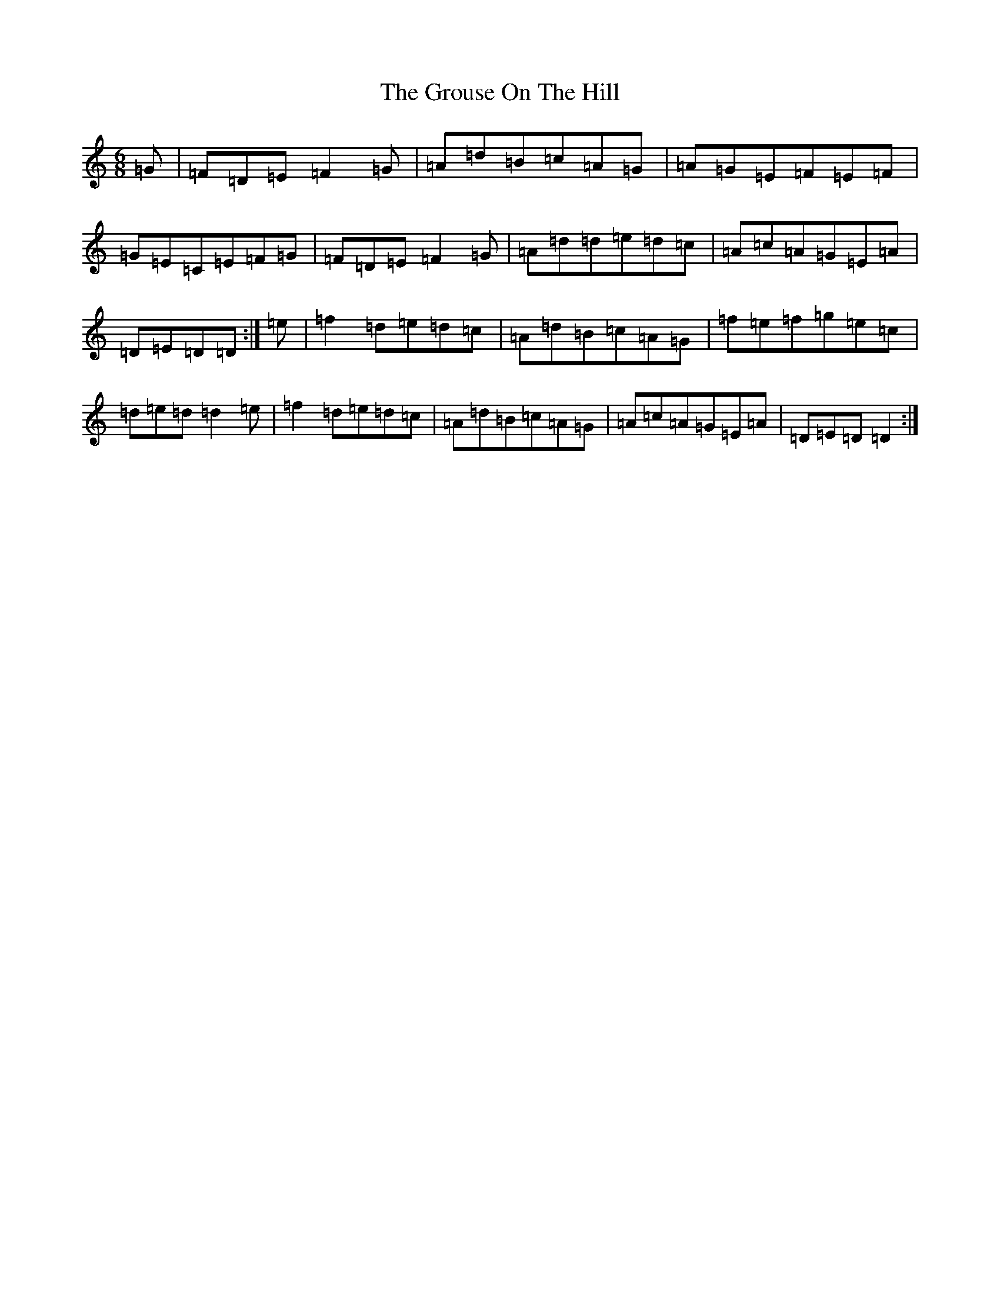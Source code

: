 X: 8491
T: Grouse On The Hill, The
S: https://thesession.org/tunes/12925#setting22141
R: jig
M:6/8
L:1/8
K: C Major
=G|=F=D=E=F2=G|=A=d=B=c=A=G|=A=G=E=F=E=F|=G=E=C=E=F=G|=F=D=E=F2=G|=A=d=d=e=d=c|=A=c=A=G=E=A|=D=E=D=D:|=e|=f2=d=e=d=c|=A=d=B=c=A=G|=f=e=f=g=e=c|=d=e=d=d2=e|=f2=d=e=d=c|=A=d=B=c=A=G|=A=c=A=G=E=A|=D=E=D=D2:|